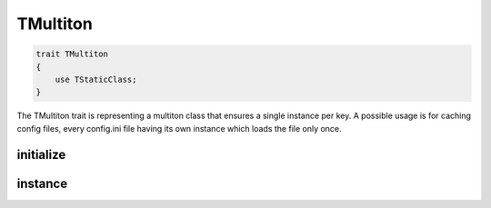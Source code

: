 *************
TMultiton
*************

.. code-block:: php

    trait TMultiton 
    {
        use TStaticClass;
    }

The TMultiton trait is representing a multiton class that ensures a single instance per key.
A possible usage is for caching config files, every config.ini file having its own instance which loads the file only once.



initialize
-----------------

.. function:: protected static initialize(TMultiton $instance, $key)

    :param $instance: The newly created instance
    :param $key: The key of the newly created instance

    Initialize is called when a new instance is created. It is used to initialize the state of the object.



instance
-----------------

.. function:: public static instance($key)

    :param key: The identifying key of the instance

    Return the single instance of the class for the passed key that is created only on the first call of this function for a specific key.